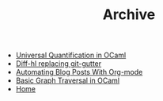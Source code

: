 #+TITLE: Archive

   + [[file:universal-quantification-in-ocaml.org][Universal Quantification in OCaml]]
   + [[file:diff-hl-replacing-git-gutter.org][Diff-hl replacing git-gutter]]
   + [[file:automating-blog-posts-with-org-mode.org][Automating Blog Posts With Org-mode]]
   + [[file:basic-graph-traversal-in-ocaml.org][Basic Graph Traversal in OCaml]]
   + [[file:index.org][Home]]

